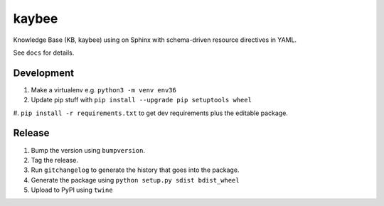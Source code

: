 kaybee
======

Knowledge Base (KB, kaybee) using on Sphinx with schema-driven resource
directives in YAML.

See ``docs`` for details.

Development
-----------

#. Make a virtualenv e.g. ``python3 -m venv env36``

#. Update pip stuff with ``pip install --upgrade pip setuptools wheel``

#. ``pip install -r requirements.txt`` to get dev requirements plus the
editable package.

Release
-------

#. Bump the version using ``bumpversion``.

#. Tag the release.

#. Run ``gitchangelog`` to generate the history that goes into the package.

#. Generate the package using ``python setup.py sdist bdist_wheel``

#. Upload to PyPI using ``twine``